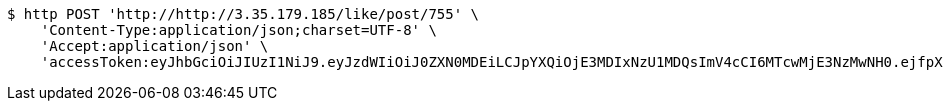 [source,bash]
----
$ http POST 'http://http://3.35.179.185/like/post/755' \
    'Content-Type:application/json;charset=UTF-8' \
    'Accept:application/json' \
    'accessToken:eyJhbGciOiJIUzI1NiJ9.eyJzdWIiOiJ0ZXN0MDEiLCJpYXQiOjE3MDIxNzU1MDQsImV4cCI6MTcwMjE3NzMwNH0.ejfpXSgCfHXnYgsHNFPOjgsA6axYd8WFTRjN_DXLnvQ'
----